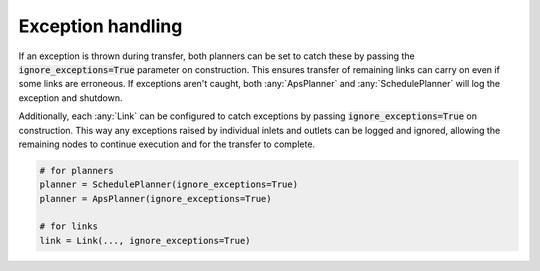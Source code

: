 .. _exception_handling:

Exception handling
------------------

If an exception is thrown during transfer, both planners can be set to catch these by passing the :code:`ignore_exceptions=True` parameter on construction. This ensures transfer of remaining links can carry on even if some links are erroneous. If exceptions aren't caught, both :any:`ApsPlanner` and :any:`SchedulePlanner` will log the exception and shutdown.

Additionally, each :any:`Link` can be configured to catch exceptions by passing :code:`ignore_exceptions=True` on construction. This way any exceptions raised by individual inlets and outlets can be logged and ignored, allowing the remaining nodes to continue execution and for the transfer to complete.

.. code-block:: python

    # for planners
    planner = SchedulePlanner(ignore_exceptions=True)
    planner = ApsPlanner(ignore_exceptions=True)

    # for links
    link = Link(..., ignore_exceptions=True)